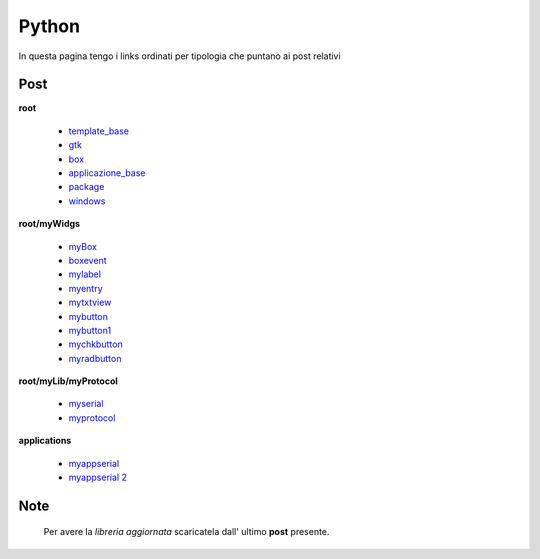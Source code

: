 Python
======

In questa pagina tengo i links ordinati per tipologia che puntano ai post relativi

Post 
----

**root**

	* `template_base <../2015/08/19/template_base.html>`_
	* `gtk <../2015/08/20/gtk.html>`_
	* `box <../2015/08/21/box.html>`_
	* `applicazione_base <../2015/08/22/applicazione_base.html>`_
	* `package <../2015/08/23/package.html>`_
	* `windows <../2015/08/24/windows.html>`_

**root/myWidgs**

	* `myBox <../2015/08/25/myBox.html>`_
	* `boxevent <../2015/08/26/boxevent.html>`_
	* `mylabel <../2015/08/27/mylabel.html>`_
	* `myentry <../2015/08/28/myentry.html>`_
	* `mytxtview <../2015/08/31/mytxtview.html>`_
	* `mybutton <../2015/09/01/mybutton.html>`_
	* `mybutton1 <../2015/09/02/mybutton1.html>`_
	* `mychkbutton <../2015/09/03/mychkbutton.html>`_
	* `myradbutton <../2015/09/04/myradbutton.html>`_

**root/myLib/myProtocol**

	* `myserial <../2015/09/05/myserial.html>`_
	* `myprotocol <../2015/09/06/myprotocol.html>`_


**applications**

	* `myappserial <../2015/09/09/myappserial.html>`_
	* `myappserial 2 <../2015/09/10/myappserial2.html>`_

Note
----

	Per avere la *libreria aggiornata* scaricatela dall' ultimo **post** presente.